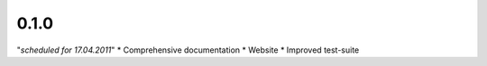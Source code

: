 0.1.0
=====
"*scheduled for 17.04.2011*"
* Comprehensive documentation
* Website
* Improved test-suite
